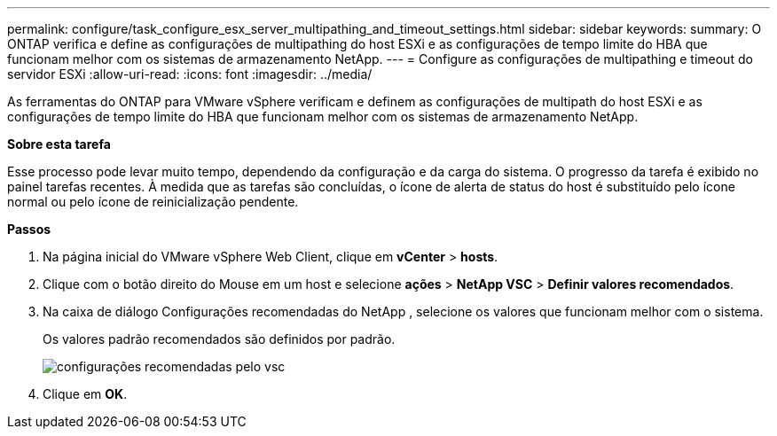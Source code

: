 ---
permalink: configure/task_configure_esx_server_multipathing_and_timeout_settings.html 
sidebar: sidebar 
keywords:  
summary: O ONTAP verifica e define as configurações de multipathing do host ESXi e as configurações de tempo limite do HBA que funcionam melhor com os sistemas de armazenamento NetApp. 
---
= Configure as configurações de multipathing e timeout do servidor ESXi
:allow-uri-read: 
:icons: font
:imagesdir: ../media/


[role="lead"]
As ferramentas do ONTAP para VMware vSphere verificam e definem as configurações de multipath do host ESXi e as configurações de tempo limite do HBA que funcionam melhor com os sistemas de armazenamento NetApp.

*Sobre esta tarefa*

Esse processo pode levar muito tempo, dependendo da configuração e da carga do sistema. O progresso da tarefa é exibido no painel tarefas recentes. À medida que as tarefas são concluídas, o ícone de alerta de status do host é substituído pelo ícone normal ou pelo ícone de reinicialização pendente.

*Passos*

. Na página inicial do VMware vSphere Web Client, clique em *vCenter* > *hosts*.
. Clique com o botão direito do Mouse em um host e selecione *ações* > *NetApp VSC* > *Definir valores recomendados*.
. Na caixa de diálogo Configurações recomendadas do NetApp , selecione os valores que funcionam melhor com o sistema.
+
Os valores padrão recomendados são definidos por padrão.

+
image::../media/vsc_recommended_hosts_settings.gif[configurações recomendadas pelo vsc]

. Clique em *OK*.

